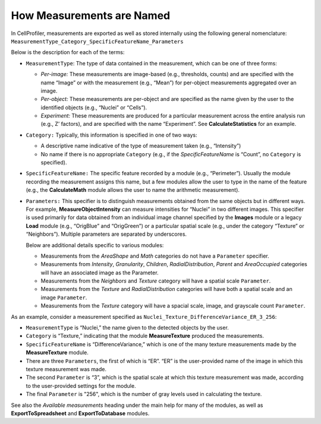 How Measurements are Named
==========================

In CellProfiler, measurements are exported as well as stored internally
using the following general nomenclature:
``MeasurementType_Category_SpecificFeatureName_Parameters``

Below is the description for each of the terms:

-  ``MeasurementType``: The type of data contained in the measurement,
   which can be one of three forms:

   -  *Per-image:* These measurements are image-based (e.g., thresholds,
      counts) and are specified with the name “Image” or with the
      measurement (e.g., “Mean”) for per-object measurements aggregated
      over an image.
   -  *Per-object:* These measurements are per-object and are specified
      as the name given by the user to the identified objects (e.g.,
      “Nuclei” or “Cells”).
   -  *Experiment:* These measurements are produced for a particular
      measurement across the entire analysis run (e.g., Z’ factors), and
      are specified with the name “Experiment”. See
      **CalculateStatistics** for an example.

-  ``Category:`` Typically, this information is specified in one of two
   ways:

   -  A descriptive name indicative of the type of measurement taken
      (e.g., “Intensity”)
   -  No name if there is no appropriate ``Category`` (e.g., if the
      *SpecificFeatureName* is “Count”, no ``Category`` is specified).

-  ``SpecificFeatureName:`` The specific feature recorded by a module
   (e.g., “Perimeter”). Usually the module recording the measurement
   assigns this name, but a few modules allow the user to type in the
   name of the feature (e.g., the **CalculateMath** module allows the
   user to name the arithmetic measurement).
-  ``Parameters:`` This specifier is to distinguish measurements
   obtained from the same objects but in different ways. For example,
   **MeasureObjectIntensity** can measure intensities for “Nuclei” in
   two different images. This specifier is used primarily for data
   obtained from an individual image channel specified by the **Images**
   module or a legacy **Load** module (e.g., “OrigBlue” and “OrigGreen”)
   or a particular spatial scale (e.g., under the category “Texture” or
   “Neighbors”). Multiple parameters are separated by underscores.

   Below are additional details specific to various modules:

   -  Measurements from the *AreaShape* and *Math* categories do not
      have a ``Parameter`` specifier.
   -  Measurements from *Intensity*, *Granularity*, *Children*,
      *RadialDistribution*, *Parent* and *AreaOccupied* categories will
      have an associated image as the Parameter.
   -  Measurements from the *Neighbors* and *Texture* category will
      have a spatial scale ``Parameter``.
   -  Measurements from the *Texture* and *RadialDistribution*
      categories will have both a spatial scale and an image
      ``Parameter``.
   -  Measurements from the *Texture* category will have a spacial 
      scale, image, and grayscale count ``Parameter``.

As an example, consider a measurement specified as
``Nuclei_Texture_DifferenceVariance_ER_3_256``:

-  ``MeasurementType`` is “Nuclei,” the name given to the detected
   objects by the user.
-  ``Category`` is “Texture,” indicating that the module
   **MeasureTexture** produced the measurements.
-  ``SpecificFeatureName`` is “DifferenceVariance,” which is one of the
   many texture measurements made by the **MeasureTexture** module.
-  There are three ``Parameters``, the first of which is “ER”. “ER” is the
   user-provided name of the image in which this texture measurement was
   made.
-  The second ``Parameter`` is “3”, which is the spatial scale at which
   this texture measurement was made, according to the user-provided
   settings for the module.
-  The final ``Parameter`` is "256", which is the number of gray levels
   used in calculating the texture.

See also the *Available measurements* heading under the main help for
many of the modules, as well as **ExportToSpreadsheet** and
**ExportToDatabase** modules.
